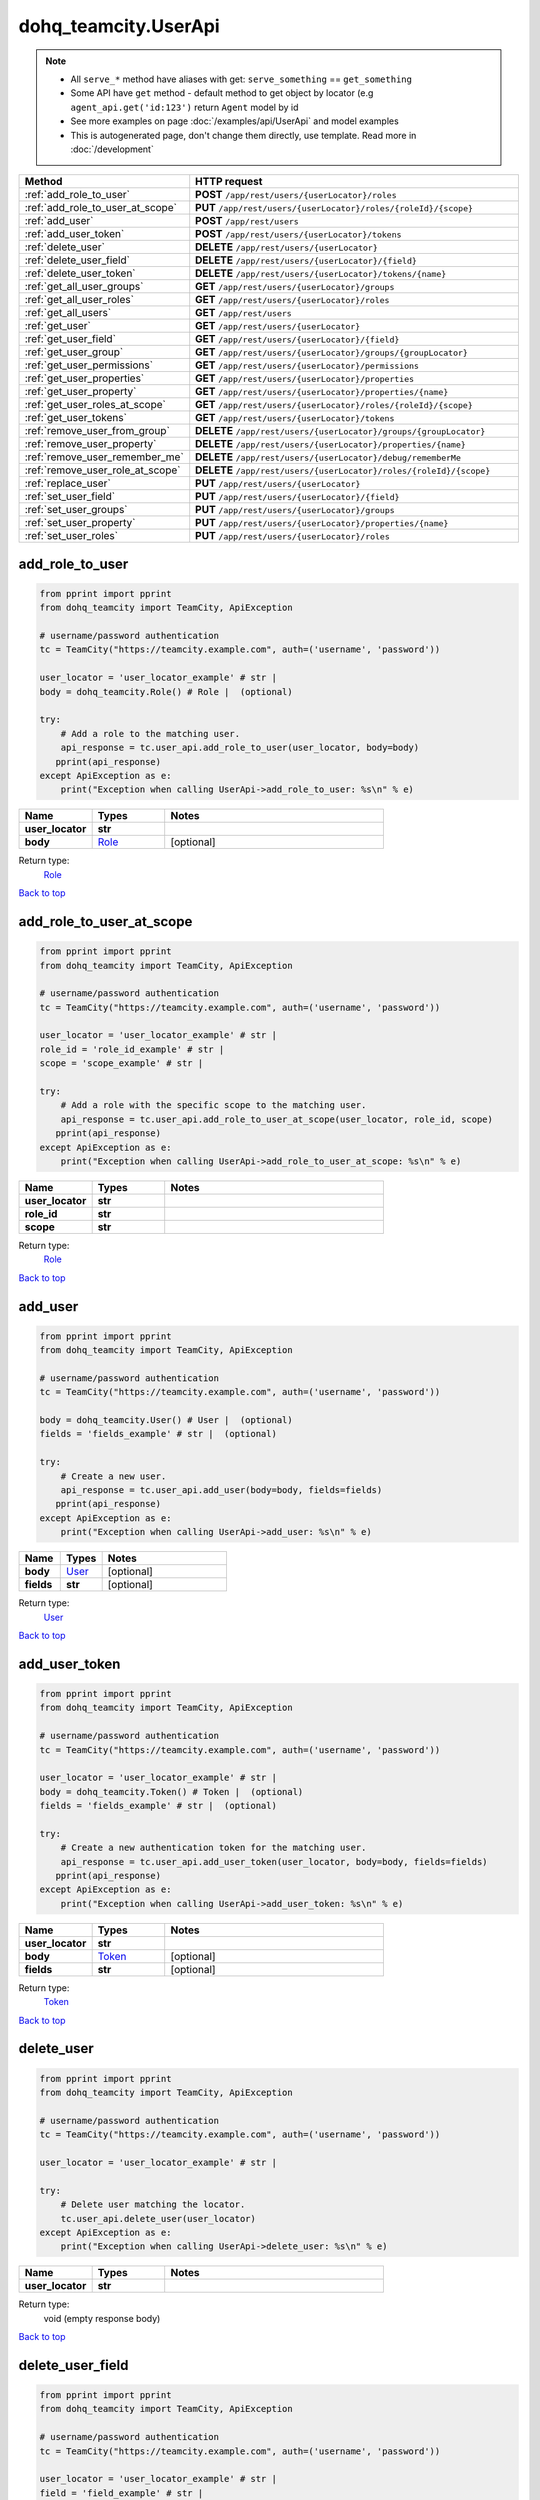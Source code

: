 dohq_teamcity.UserApi
######################################

.. note::

   + All ``serve_*`` method have aliases with get: ``serve_something`` == ``get_something``
   + Some API have ``get`` method - default method to get object by locator (e.g ``agent_api.get('id:123')`` return ``Agent`` model by id
   + See more examples on page :doc:`/examples/api/UserApi` and model examples
   + This is autogenerated page, don't change them directly, use template. Read more in :doc:`/development`

.. list-table::
   :widths: 20 80
   :header-rows: 1

   * - Method
     - HTTP request
   * - :ref:`add_role_to_user`
     - **POST** ``/app/rest/users/{userLocator}/roles``
   * - :ref:`add_role_to_user_at_scope`
     - **PUT** ``/app/rest/users/{userLocator}/roles/{roleId}/{scope}``
   * - :ref:`add_user`
     - **POST** ``/app/rest/users``
   * - :ref:`add_user_token`
     - **POST** ``/app/rest/users/{userLocator}/tokens``
   * - :ref:`delete_user`
     - **DELETE** ``/app/rest/users/{userLocator}``
   * - :ref:`delete_user_field`
     - **DELETE** ``/app/rest/users/{userLocator}/{field}``
   * - :ref:`delete_user_token`
     - **DELETE** ``/app/rest/users/{userLocator}/tokens/{name}``
   * - :ref:`get_all_user_groups`
     - **GET** ``/app/rest/users/{userLocator}/groups``
   * - :ref:`get_all_user_roles`
     - **GET** ``/app/rest/users/{userLocator}/roles``
   * - :ref:`get_all_users`
     - **GET** ``/app/rest/users``
   * - :ref:`get_user`
     - **GET** ``/app/rest/users/{userLocator}``
   * - :ref:`get_user_field`
     - **GET** ``/app/rest/users/{userLocator}/{field}``
   * - :ref:`get_user_group`
     - **GET** ``/app/rest/users/{userLocator}/groups/{groupLocator}``
   * - :ref:`get_user_permissions`
     - **GET** ``/app/rest/users/{userLocator}/permissions``
   * - :ref:`get_user_properties`
     - **GET** ``/app/rest/users/{userLocator}/properties``
   * - :ref:`get_user_property`
     - **GET** ``/app/rest/users/{userLocator}/properties/{name}``
   * - :ref:`get_user_roles_at_scope`
     - **GET** ``/app/rest/users/{userLocator}/roles/{roleId}/{scope}``
   * - :ref:`get_user_tokens`
     - **GET** ``/app/rest/users/{userLocator}/tokens``
   * - :ref:`remove_user_from_group`
     - **DELETE** ``/app/rest/users/{userLocator}/groups/{groupLocator}``
   * - :ref:`remove_user_property`
     - **DELETE** ``/app/rest/users/{userLocator}/properties/{name}``
   * - :ref:`remove_user_remember_me`
     - **DELETE** ``/app/rest/users/{userLocator}/debug/rememberMe``
   * - :ref:`remove_user_role_at_scope`
     - **DELETE** ``/app/rest/users/{userLocator}/roles/{roleId}/{scope}``
   * - :ref:`replace_user`
     - **PUT** ``/app/rest/users/{userLocator}``
   * - :ref:`set_user_field`
     - **PUT** ``/app/rest/users/{userLocator}/{field}``
   * - :ref:`set_user_groups`
     - **PUT** ``/app/rest/users/{userLocator}/groups``
   * - :ref:`set_user_property`
     - **PUT** ``/app/rest/users/{userLocator}/properties/{name}``
   * - :ref:`set_user_roles`
     - **PUT** ``/app/rest/users/{userLocator}/roles``

.. _add_role_to_user:

add_role_to_user
-----------------

.. code-block:: python

    from pprint import pprint
    from dohq_teamcity import TeamCity, ApiException

    # username/password authentication
    tc = TeamCity("https://teamcity.example.com", auth=('username', 'password'))

    user_locator = 'user_locator_example' # str | 
    body = dohq_teamcity.Role() # Role |  (optional)

    try:
        # Add a role to the matching user.
        api_response = tc.user_api.add_role_to_user(user_locator, body=body)
       pprint(api_response)
    except ApiException as e:
        print("Exception when calling UserApi->add_role_to_user: %s\n" % e)



.. list-table::
   :widths: 20 20 60
   :header-rows: 1

   * - Name
     - Types
     - Notes

   * - **user_locator**
     - **str**
     - 
   * - **body**
     - `Role <../models/Role.html>`_
     - [optional] 

Return type:
    `Role <../models/Role.html>`_

`Back to top <#>`_

.. _add_role_to_user_at_scope:

add_role_to_user_at_scope
-----------------

.. code-block:: python

    from pprint import pprint
    from dohq_teamcity import TeamCity, ApiException

    # username/password authentication
    tc = TeamCity("https://teamcity.example.com", auth=('username', 'password'))

    user_locator = 'user_locator_example' # str | 
    role_id = 'role_id_example' # str | 
    scope = 'scope_example' # str | 

    try:
        # Add a role with the specific scope to the matching user.
        api_response = tc.user_api.add_role_to_user_at_scope(user_locator, role_id, scope)
       pprint(api_response)
    except ApiException as e:
        print("Exception when calling UserApi->add_role_to_user_at_scope: %s\n" % e)



.. list-table::
   :widths: 20 20 60
   :header-rows: 1

   * - Name
     - Types
     - Notes

   * - **user_locator**
     - **str**
     - 
   * - **role_id**
     - **str**
     - 
   * - **scope**
     - **str**
     - 

Return type:
    `Role <../models/Role.html>`_

`Back to top <#>`_

.. _add_user:

add_user
-----------------

.. code-block:: python

    from pprint import pprint
    from dohq_teamcity import TeamCity, ApiException

    # username/password authentication
    tc = TeamCity("https://teamcity.example.com", auth=('username', 'password'))

    body = dohq_teamcity.User() # User |  (optional)
    fields = 'fields_example' # str |  (optional)

    try:
        # Create a new user.
        api_response = tc.user_api.add_user(body=body, fields=fields)
       pprint(api_response)
    except ApiException as e:
        print("Exception when calling UserApi->add_user: %s\n" % e)



.. list-table::
   :widths: 20 20 60
   :header-rows: 1

   * - Name
     - Types
     - Notes

   * - **body**
     - `User <../models/User.html>`_
     - [optional] 
   * - **fields**
     - **str**
     - [optional] 

Return type:
    `User <../models/User.html>`_

`Back to top <#>`_

.. _add_user_token:

add_user_token
-----------------

.. code-block:: python

    from pprint import pprint
    from dohq_teamcity import TeamCity, ApiException

    # username/password authentication
    tc = TeamCity("https://teamcity.example.com", auth=('username', 'password'))

    user_locator = 'user_locator_example' # str | 
    body = dohq_teamcity.Token() # Token |  (optional)
    fields = 'fields_example' # str |  (optional)

    try:
        # Create a new authentication token for the matching user.
        api_response = tc.user_api.add_user_token(user_locator, body=body, fields=fields)
       pprint(api_response)
    except ApiException as e:
        print("Exception when calling UserApi->add_user_token: %s\n" % e)



.. list-table::
   :widths: 20 20 60
   :header-rows: 1

   * - Name
     - Types
     - Notes

   * - **user_locator**
     - **str**
     - 
   * - **body**
     - `Token <../models/Token.html>`_
     - [optional] 
   * - **fields**
     - **str**
     - [optional] 

Return type:
    `Token <../models/Token.html>`_

`Back to top <#>`_

.. _delete_user:

delete_user
-----------------

.. code-block:: python

    from pprint import pprint
    from dohq_teamcity import TeamCity, ApiException

    # username/password authentication
    tc = TeamCity("https://teamcity.example.com", auth=('username', 'password'))

    user_locator = 'user_locator_example' # str | 

    try:
        # Delete user matching the locator.
        tc.user_api.delete_user(user_locator)
    except ApiException as e:
        print("Exception when calling UserApi->delete_user: %s\n" % e)



.. list-table::
   :widths: 20 20 60
   :header-rows: 1

   * - Name
     - Types
     - Notes

   * - **user_locator**
     - **str**
     - 

Return type:
    void (empty response body)

`Back to top <#>`_

.. _delete_user_field:

delete_user_field
-----------------

.. code-block:: python

    from pprint import pprint
    from dohq_teamcity import TeamCity, ApiException

    # username/password authentication
    tc = TeamCity("https://teamcity.example.com", auth=('username', 'password'))

    user_locator = 'user_locator_example' # str | 
    field = 'field_example' # str | 

    try:
        # Remove a property of the matching user.
        tc.user_api.delete_user_field(user_locator, field)
    except ApiException as e:
        print("Exception when calling UserApi->delete_user_field: %s\n" % e)



.. list-table::
   :widths: 20 20 60
   :header-rows: 1

   * - Name
     - Types
     - Notes

   * - **user_locator**
     - **str**
     - 
   * - **field**
     - **str**
     - 

Return type:
    void (empty response body)

`Back to top <#>`_

.. _delete_user_token:

delete_user_token
-----------------

.. code-block:: python

    from pprint import pprint
    from dohq_teamcity import TeamCity, ApiException

    # username/password authentication
    tc = TeamCity("https://teamcity.example.com", auth=('username', 'password'))

    user_locator = 'user_locator_example' # str | 
    name = 'name_example' # str | 

    try:
        # Remove an authentication token from the matching user.
        tc.user_api.delete_user_token(user_locator, name)
    except ApiException as e:
        print("Exception when calling UserApi->delete_user_token: %s\n" % e)



.. list-table::
   :widths: 20 20 60
   :header-rows: 1

   * - Name
     - Types
     - Notes

   * - **user_locator**
     - **str**
     - 
   * - **name**
     - **str**
     - 

Return type:
    void (empty response body)

`Back to top <#>`_

.. _get_all_user_groups:

get_all_user_groups
-----------------

.. code-block:: python

    from pprint import pprint
    from dohq_teamcity import TeamCity, ApiException

    # username/password authentication
    tc = TeamCity("https://teamcity.example.com", auth=('username', 'password'))

    user_locator = 'user_locator_example' # str | 
    fields = 'fields_example' # str |  (optional)

    try:
        # Get all groups of the matching user.
        api_response = tc.user_api.get_all_user_groups(user_locator, fields=fields)
       pprint(api_response)
    except ApiException as e:
        print("Exception when calling UserApi->get_all_user_groups: %s\n" % e)



.. list-table::
   :widths: 20 20 60
   :header-rows: 1

   * - Name
     - Types
     - Notes

   * - **user_locator**
     - **str**
     - 
   * - **fields**
     - **str**
     - [optional] 

Return type:
    `Groups <../models/Groups.html>`_

`Back to top <#>`_

.. _get_all_user_roles:

get_all_user_roles
-----------------

.. code-block:: python

    from pprint import pprint
    from dohq_teamcity import TeamCity, ApiException

    # username/password authentication
    tc = TeamCity("https://teamcity.example.com", auth=('username', 'password'))

    user_locator = 'user_locator_example' # str | 

    try:
        # Get all user roles of the matching user.
        api_response = tc.user_api.get_all_user_roles(user_locator)
       pprint(api_response)
    except ApiException as e:
        print("Exception when calling UserApi->get_all_user_roles: %s\n" % e)



.. list-table::
   :widths: 20 20 60
   :header-rows: 1

   * - Name
     - Types
     - Notes

   * - **user_locator**
     - **str**
     - 

Return type:
    `Roles <../models/Roles.html>`_

`Back to top <#>`_

.. _get_all_users:

get_all_users
-----------------

.. code-block:: python

    from pprint import pprint
    from dohq_teamcity import TeamCity, ApiException

    # username/password authentication
    tc = TeamCity("https://teamcity.example.com", auth=('username', 'password'))

    locator = 'locator_example' # str |  (optional)
    fields = 'fields_example' # str |  (optional)

    try:
        # Get all users.
        api_response = tc.user_api.get_all_users(locator=locator, fields=fields)
       pprint(api_response)
    except ApiException as e:
        print("Exception when calling UserApi->get_all_users: %s\n" % e)



.. list-table::
   :widths: 20 20 60
   :header-rows: 1

   * - Name
     - Types
     - Notes

   * - **locator**
     - **str**
     - [optional] 
   * - **fields**
     - **str**
     - [optional] 

Return type:
    `Users <../models/Users.html>`_

`Back to top <#>`_

.. _get_user:

get_user
-----------------

.. code-block:: python

    from pprint import pprint
    from dohq_teamcity import TeamCity, ApiException

    # username/password authentication
    tc = TeamCity("https://teamcity.example.com", auth=('username', 'password'))

    user_locator = 'user_locator_example' # str | 
    fields = 'fields_example' # str |  (optional)

    try:
        # Get user matching the locator.
        api_response = tc.user_api.get_user(user_locator, fields=fields)
       pprint(api_response)
    except ApiException as e:
        print("Exception when calling UserApi->get_user: %s\n" % e)



.. list-table::
   :widths: 20 20 60
   :header-rows: 1

   * - Name
     - Types
     - Notes

   * - **user_locator**
     - **str**
     - 
   * - **fields**
     - **str**
     - [optional] 

Return type:
    `User <../models/User.html>`_

`Back to top <#>`_

.. _get_user_field:

get_user_field
-----------------

.. code-block:: python

    from pprint import pprint
    from dohq_teamcity import TeamCity, ApiException

    # username/password authentication
    tc = TeamCity("https://teamcity.example.com", auth=('username', 'password'))

    user_locator = 'user_locator_example' # str | 
    field = 'field_example' # str | 

    try:
        # Get a field of the matching user.
        api_response = tc.user_api.get_user_field(user_locator, field)
       pprint(api_response)
    except ApiException as e:
        print("Exception when calling UserApi->get_user_field: %s\n" % e)



.. list-table::
   :widths: 20 20 60
   :header-rows: 1

   * - Name
     - Types
     - Notes

   * - **user_locator**
     - **str**
     - 
   * - **field**
     - **str**
     - 

Return type:
    **str**

`Back to top <#>`_

.. _get_user_group:

get_user_group
-----------------

.. code-block:: python

    from pprint import pprint
    from dohq_teamcity import TeamCity, ApiException

    # username/password authentication
    tc = TeamCity("https://teamcity.example.com", auth=('username', 'password'))

    user_locator = 'user_locator_example' # str | 
    group_locator = 'group_locator_example' # str | 
    fields = 'fields_example' # str |  (optional)

    try:
        # Get a user group of the matching user.
        api_response = tc.user_api.get_user_group(user_locator, group_locator, fields=fields)
       pprint(api_response)
    except ApiException as e:
        print("Exception when calling UserApi->get_user_group: %s\n" % e)



.. list-table::
   :widths: 20 20 60
   :header-rows: 1

   * - Name
     - Types
     - Notes

   * - **user_locator**
     - **str**
     - 
   * - **group_locator**
     - **str**
     - 
   * - **fields**
     - **str**
     - [optional] 

Return type:
    `Group <../models/Group.html>`_

`Back to top <#>`_

.. _get_user_permissions:

get_user_permissions
-----------------

.. code-block:: python

    from pprint import pprint
    from dohq_teamcity import TeamCity, ApiException

    # username/password authentication
    tc = TeamCity("https://teamcity.example.com", auth=('username', 'password'))

    user_locator = 'user_locator_example' # str | 
    locator = 'locator_example' # str |  (optional)
    fields = 'fields_example' # str |  (optional)

    try:
        # Get all permissions effective for the matching user.
        api_response = tc.user_api.get_user_permissions(user_locator, locator=locator, fields=fields)
       pprint(api_response)
    except ApiException as e:
        print("Exception when calling UserApi->get_user_permissions: %s\n" % e)



.. list-table::
   :widths: 20 20 60
   :header-rows: 1

   * - Name
     - Types
     - Notes

   * - **user_locator**
     - **str**
     - 
   * - **locator**
     - **str**
     - [optional] 
   * - **fields**
     - **str**
     - [optional] 

Return type:
    `PermissionAssignments <../models/PermissionAssignments.html>`_

`Back to top <#>`_

.. _get_user_properties:

get_user_properties
-----------------

.. code-block:: python

    from pprint import pprint
    from dohq_teamcity import TeamCity, ApiException

    # username/password authentication
    tc = TeamCity("https://teamcity.example.com", auth=('username', 'password'))

    user_locator = 'user_locator_example' # str | 
    fields = 'fields_example' # str |  (optional)

    try:
        # Get all properties of the matching user.
        api_response = tc.user_api.get_user_properties(user_locator, fields=fields)
       pprint(api_response)
    except ApiException as e:
        print("Exception when calling UserApi->get_user_properties: %s\n" % e)



.. list-table::
   :widths: 20 20 60
   :header-rows: 1

   * - Name
     - Types
     - Notes

   * - **user_locator**
     - **str**
     - 
   * - **fields**
     - **str**
     - [optional] 

Return type:
    `Properties <../models/Properties.html>`_

`Back to top <#>`_

.. _get_user_property:

get_user_property
-----------------

.. code-block:: python

    from pprint import pprint
    from dohq_teamcity import TeamCity, ApiException

    # username/password authentication
    tc = TeamCity("https://teamcity.example.com", auth=('username', 'password'))

    user_locator = 'user_locator_example' # str | 
    name = 'name_example' # str | 

    try:
        # Get a property of the matching user.
        api_response = tc.user_api.get_user_property(user_locator, name)
       pprint(api_response)
    except ApiException as e:
        print("Exception when calling UserApi->get_user_property: %s\n" % e)



.. list-table::
   :widths: 20 20 60
   :header-rows: 1

   * - Name
     - Types
     - Notes

   * - **user_locator**
     - **str**
     - 
   * - **name**
     - **str**
     - 

Return type:
    **str**

`Back to top <#>`_

.. _get_user_roles_at_scope:

get_user_roles_at_scope
-----------------

.. code-block:: python

    from pprint import pprint
    from dohq_teamcity import TeamCity, ApiException

    # username/password authentication
    tc = TeamCity("https://teamcity.example.com", auth=('username', 'password'))

    user_locator = 'user_locator_example' # str | 
    role_id = 'role_id_example' # str | 
    scope = 'scope_example' # str | 

    try:
        # Get a user role with the specific scope from the matching user.
        api_response = tc.user_api.get_user_roles_at_scope(user_locator, role_id, scope)
       pprint(api_response)
    except ApiException as e:
        print("Exception when calling UserApi->get_user_roles_at_scope: %s\n" % e)



.. list-table::
   :widths: 20 20 60
   :header-rows: 1

   * - Name
     - Types
     - Notes

   * - **user_locator**
     - **str**
     - 
   * - **role_id**
     - **str**
     - 
   * - **scope**
     - **str**
     - 

Return type:
    `Role <../models/Role.html>`_

`Back to top <#>`_

.. _get_user_tokens:

get_user_tokens
-----------------

.. code-block:: python

    from pprint import pprint
    from dohq_teamcity import TeamCity, ApiException

    # username/password authentication
    tc = TeamCity("https://teamcity.example.com", auth=('username', 'password'))

    user_locator = 'user_locator_example' # str | 
    fields = 'fields_example' # str |  (optional)

    try:
        # Get all authentication tokens of the matching user.
        api_response = tc.user_api.get_user_tokens(user_locator, fields=fields)
       pprint(api_response)
    except ApiException as e:
        print("Exception when calling UserApi->get_user_tokens: %s\n" % e)



.. list-table::
   :widths: 20 20 60
   :header-rows: 1

   * - Name
     - Types
     - Notes

   * - **user_locator**
     - **str**
     - 
   * - **fields**
     - **str**
     - [optional] 

Return type:
    `Tokens <../models/Tokens.html>`_

`Back to top <#>`_

.. _remove_user_from_group:

remove_user_from_group
-----------------

.. code-block:: python

    from pprint import pprint
    from dohq_teamcity import TeamCity, ApiException

    # username/password authentication
    tc = TeamCity("https://teamcity.example.com", auth=('username', 'password'))

    user_locator = 'user_locator_example' # str | 
    group_locator = 'group_locator_example' # str | 
    fields = 'fields_example' # str |  (optional)

    try:
        # Remove the matching user from the specific group.
        tc.user_api.remove_user_from_group(user_locator, group_locator, fields=fields)
    except ApiException as e:
        print("Exception when calling UserApi->remove_user_from_group: %s\n" % e)



.. list-table::
   :widths: 20 20 60
   :header-rows: 1

   * - Name
     - Types
     - Notes

   * - **user_locator**
     - **str**
     - 
   * - **group_locator**
     - **str**
     - 
   * - **fields**
     - **str**
     - [optional] 

Return type:
    void (empty response body)

`Back to top <#>`_

.. _remove_user_property:

remove_user_property
-----------------

.. code-block:: python

    from pprint import pprint
    from dohq_teamcity import TeamCity, ApiException

    # username/password authentication
    tc = TeamCity("https://teamcity.example.com", auth=('username', 'password'))

    user_locator = 'user_locator_example' # str | 
    name = 'name_example' # str | 

    try:
        # Remove a property of the matching user.
        tc.user_api.remove_user_property(user_locator, name)
    except ApiException as e:
        print("Exception when calling UserApi->remove_user_property: %s\n" % e)



.. list-table::
   :widths: 20 20 60
   :header-rows: 1

   * - Name
     - Types
     - Notes

   * - **user_locator**
     - **str**
     - 
   * - **name**
     - **str**
     - 

Return type:
    void (empty response body)

`Back to top <#>`_

.. _remove_user_remember_me:

remove_user_remember_me
-----------------

.. code-block:: python

    from pprint import pprint
    from dohq_teamcity import TeamCity, ApiException

    # username/password authentication
    tc = TeamCity("https://teamcity.example.com", auth=('username', 'password'))

    user_locator = 'user_locator_example' # str | 

    try:
        # Remove the RememberMe data of the matching user.
        tc.user_api.remove_user_remember_me(user_locator)
    except ApiException as e:
        print("Exception when calling UserApi->remove_user_remember_me: %s\n" % e)



.. list-table::
   :widths: 20 20 60
   :header-rows: 1

   * - Name
     - Types
     - Notes

   * - **user_locator**
     - **str**
     - 

Return type:
    void (empty response body)

`Back to top <#>`_

.. _remove_user_role_at_scope:

remove_user_role_at_scope
-----------------

.. code-block:: python

    from pprint import pprint
    from dohq_teamcity import TeamCity, ApiException

    # username/password authentication
    tc = TeamCity("https://teamcity.example.com", auth=('username', 'password'))

    user_locator = 'user_locator_example' # str | 
    role_id = 'role_id_example' # str | 
    scope = 'scope_example' # str | 

    try:
        # Remove a role with the specific scope from the matching user.
        tc.user_api.remove_user_role_at_scope(user_locator, role_id, scope)
    except ApiException as e:
        print("Exception when calling UserApi->remove_user_role_at_scope: %s\n" % e)



.. list-table::
   :widths: 20 20 60
   :header-rows: 1

   * - Name
     - Types
     - Notes

   * - **user_locator**
     - **str**
     - 
   * - **role_id**
     - **str**
     - 
   * - **scope**
     - **str**
     - 

Return type:
    void (empty response body)

`Back to top <#>`_

.. _replace_user:

replace_user
-----------------

.. code-block:: python

    from pprint import pprint
    from dohq_teamcity import TeamCity, ApiException

    # username/password authentication
    tc = TeamCity("https://teamcity.example.com", auth=('username', 'password'))

    user_locator = 'user_locator_example' # str | 
    body = dohq_teamcity.User() # User |  (optional)
    fields = 'fields_example' # str |  (optional)

    try:
        # Update user matching the locator.
        api_response = tc.user_api.replace_user(user_locator, body=body, fields=fields)
       pprint(api_response)
    except ApiException as e:
        print("Exception when calling UserApi->replace_user: %s\n" % e)



.. list-table::
   :widths: 20 20 60
   :header-rows: 1

   * - Name
     - Types
     - Notes

   * - **user_locator**
     - **str**
     - 
   * - **body**
     - `User <../models/User.html>`_
     - [optional] 
   * - **fields**
     - **str**
     - [optional] 

Return type:
    `User <../models/User.html>`_

`Back to top <#>`_

.. _set_user_field:

set_user_field
-----------------

.. code-block:: python

    from pprint import pprint
    from dohq_teamcity import TeamCity, ApiException

    # username/password authentication
    tc = TeamCity("https://teamcity.example.com", auth=('username', 'password'))

    user_locator = 'user_locator_example' # str | 
    field = 'field_example' # str | 
    body = 'body_example' # str |  (optional)

    try:
        # Update a field of the matching user.
        api_response = tc.user_api.set_user_field(user_locator, field, body=body)
       pprint(api_response)
    except ApiException as e:
        print("Exception when calling UserApi->set_user_field: %s\n" % e)



.. list-table::
   :widths: 20 20 60
   :header-rows: 1

   * - Name
     - Types
     - Notes

   * - **user_locator**
     - **str**
     - 
   * - **field**
     - **str**
     - 
   * - **body**
     - **str**
     - [optional] 

Return type:
    **str**

`Back to top <#>`_

.. _set_user_groups:

set_user_groups
-----------------

.. code-block:: python

    from pprint import pprint
    from dohq_teamcity import TeamCity, ApiException

    # username/password authentication
    tc = TeamCity("https://teamcity.example.com", auth=('username', 'password'))

    user_locator = 'user_locator_example' # str | 
    body = dohq_teamcity.Groups() # Groups |  (optional)
    fields = 'fields_example' # str |  (optional)

    try:
        # Update groups of the matching user.
        api_response = tc.user_api.set_user_groups(user_locator, body=body, fields=fields)
       pprint(api_response)
    except ApiException as e:
        print("Exception when calling UserApi->set_user_groups: %s\n" % e)



.. list-table::
   :widths: 20 20 60
   :header-rows: 1

   * - Name
     - Types
     - Notes

   * - **user_locator**
     - **str**
     - 
   * - **body**
     - `Groups <../models/Groups.html>`_
     - [optional] 
   * - **fields**
     - **str**
     - [optional] 

Return type:
    `Groups <../models/Groups.html>`_

`Back to top <#>`_

.. _set_user_property:

set_user_property
-----------------

.. code-block:: python

    from pprint import pprint
    from dohq_teamcity import TeamCity, ApiException

    # username/password authentication
    tc = TeamCity("https://teamcity.example.com", auth=('username', 'password'))

    user_locator = 'user_locator_example' # str | 
    name = 'name_example' # str | 
    body = 'body_example' # str |  (optional)

    try:
        # Update a property of the matching user.
        api_response = tc.user_api.set_user_property(user_locator, name, body=body)
       pprint(api_response)
    except ApiException as e:
        print("Exception when calling UserApi->set_user_property: %s\n" % e)



.. list-table::
   :widths: 20 20 60
   :header-rows: 1

   * - Name
     - Types
     - Notes

   * - **user_locator**
     - **str**
     - 
   * - **name**
     - **str**
     - 
   * - **body**
     - **str**
     - [optional] 

Return type:
    **str**

`Back to top <#>`_

.. _set_user_roles:

set_user_roles
-----------------

.. code-block:: python

    from pprint import pprint
    from dohq_teamcity import TeamCity, ApiException

    # username/password authentication
    tc = TeamCity("https://teamcity.example.com", auth=('username', 'password'))

    user_locator = 'user_locator_example' # str | 
    body = dohq_teamcity.Roles() # Roles |  (optional)

    try:
        # Update user roles of the matching user.
        api_response = tc.user_api.set_user_roles(user_locator, body=body)
       pprint(api_response)
    except ApiException as e:
        print("Exception when calling UserApi->set_user_roles: %s\n" % e)



.. list-table::
   :widths: 20 20 60
   :header-rows: 1

   * - Name
     - Types
     - Notes

   * - **user_locator**
     - **str**
     - 
   * - **body**
     - `Roles <../models/Roles.html>`_
     - [optional] 

Return type:
    `Roles <../models/Roles.html>`_

`Back to top <#>`_

